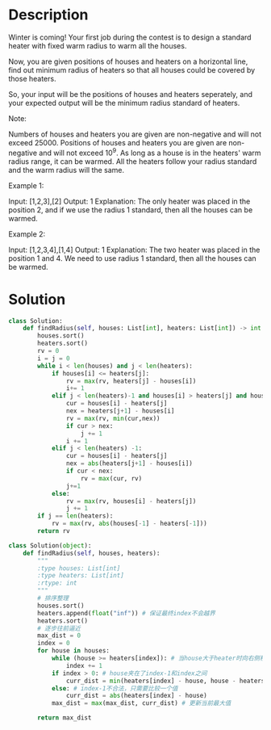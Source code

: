 * Description
Winter is coming! Your first job during the contest is to design a standard heater with fixed warm radius to warm all the houses.

Now, you are given positions of houses and heaters on a horizontal line, find out minimum radius of heaters so that all houses could be covered by those heaters.

So, your input will be the positions of houses and heaters seperately, and your expected output will be the minimum radius standard of heaters.

Note:

    Numbers of houses and heaters you are given are non-negative and will not exceed 25000.
    Positions of houses and heaters you are given are non-negative and will not exceed 10^9.
    As long as a house is in the heaters' warm radius range, it can be warmed.
    All the heaters follow your radius standard and the warm radius will the same.



Example 1:

Input: [1,2,3],[2]
Output: 1
Explanation: The only heater was placed in the position 2, and if we use the radius 1 standard, then all the houses can be warmed.



Example 2:

Input: [1,2,3,4],[1,4]
Output: 1
Explanation: The two heater was placed in the position 1 and 4. We need to use radius 1 standard, then all the houses can be warmed.
* Solution
#+begin_src python
class Solution:
    def findRadius(self, houses: List[int], heaters: List[int]) -> int:
        houses.sort()
        heaters.sort()
        rv = 0
        i = j = 0
        while i < len(houses) and j < len(heaters):
            if houses[i] <= heaters[j]:
                rv = max(rv, heaters[j] - houses[i])
                i+= 1
            elif j < len(heaters)-1 and houses[i] > heaters[j] and houses[i] <= heaters[j+1]:
                cur = houses[i] - heaters[j]
                nex = heaters[j+1] - houses[i]
                rv = max(rv, min(cur,nex))
                if cur > nex:
                    j += 1
                i += 1
            elif j < len(heaters) -1:
                cur = houses[i] - heaters[j]
                nex = abs(heaters[j+1] - houses[i])
                if cur < nex:
                    rv = max(cur, rv)
                j+=1
            else:
                rv = max(rv, houses[i] - heaters[j])
                j += 1
        if j == len(heaters):
            rv = max(rv, abs(houses[-1] - heaters[-1]))
        return rv
#+end_src

#+begin_src python
class Solution(object):
    def findRadius(self, houses, heaters):
        """
        :type houses: List[int]
        :type heaters: List[int]
        :rtype: int
        """
        # 排序整理
        houses.sort()
        heaters.append(float("inf")) # 保证最终index不会越界
        heaters.sort()
        # 逐步往前逼近
        max_dist = 0
        index = 0
        for house in houses:
            while (house >= heaters[index]): # 当house大于heater时向右侧移动
                index += 1
            if index > 0: # house夹在了index-1和index之间
                curr_dist = min(heaters[index] - house, house - heaters[index-1])
            else: # index-1不合法，只需要比较一个值
                curr_dist = abs(heaters[index] - house)
            max_dist = max(max_dist, curr_dist) # 更新当前最大值

        return max_dist
#+end_src
